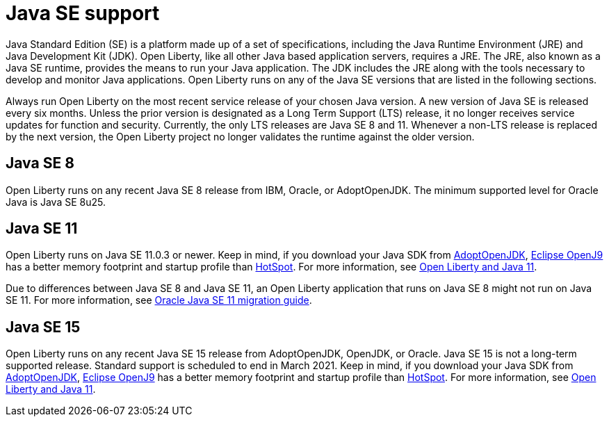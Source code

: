 // Copyright (c) 2018,2020 IBM Corporation and others.
// Licensed under Creative Commons Attribution-NoDerivatives
// 4.0 International (CC BY-ND 4.0)
//   https://creativecommons.org/licenses/by-nd/4.0/
//
// Contributors:
//     IBM Corporation
//
:page-layout: general-reference
:page-type: general
= Java SE support

Java Standard Edition (SE) is a platform made up of a set of specifications, including the Java Runtime Environment (JRE) and Java Development Kit (JDK).  Open Liberty, like all other Java based application servers, requires a JRE. The JRE, also known as a Java SE runtime, provides the means to run your Java application.  The JDK includes the JRE along with the tools necessary to develop and monitor Java applications.  Open Liberty runs on any of the Java SE versions that are listed in the following sections. 

Always run Open Liberty on the most recent service release of your chosen Java version. A new version of Java SE is released every six months. Unless the prior version is designated as a Long Term Support (LTS) release, it no longer receives service updates for function and security. Currently, the only LTS releases are Java SE 8 and 11. Whenever a non-LTS release is replaced by the next version, the Open Liberty project no longer validates the runtime against the older version.

== Java SE 8
Open Liberty runs on any recent Java SE 8 release from IBM, Oracle, or AdoptOpenJDK. The minimum supported level for Oracle Java is Java SE 8u25.

== Java SE 11
Open Liberty runs on Java SE 11.0.3 or newer. Keep in mind, if you download your Java SDK from https://adoptopenjdk.net/index.html?variant=openjdk11&jvmVariant=openj9[AdoptOpenJDK], https://www.eclipse.org/openj9/[Eclipse OpenJ9] has a better memory footprint and startup profile than https://openjdk.java.net/groups/hotspot/[HotSpot].
For more information, see https://openliberty.io/blog/2019/02/06/java-11.html[Open Liberty and Java 11].

Due to differences between Java SE 8 and Java SE 11, an Open Liberty application that runs on Java SE 8 might not run on Java SE 11. For more information, see https://docs.oracle.com/en/java/javase/11/migrate/index.html#JSMIG-GUID-C25E2B1D-6C24-4403-8540-CFEA875B994A[Oracle Java SE 11 migration guide].

== Java SE 15
Open Liberty runs on any recent Java SE 15 release from AdoptOpenJDK, OpenJDK, or Oracle. Java SE 15 is not a long-term supported release. Standard support is scheduled to end in March 2021. Keep in mind, if you download your Java SDK from https://adoptopenjdk.net/index.html?variant=openjdk15&jvmVariant=openj9[AdoptOpenJDK], https://www.eclipse.org/openj9/[Eclipse OpenJ9] has a better memory footprint and startup profile than https://openjdk.java.net/groups/hotspot/[HotSpot].
For more information, see https://openliberty.io/blog/2019/02/06/java-11.html[Open Liberty and Java 11].
